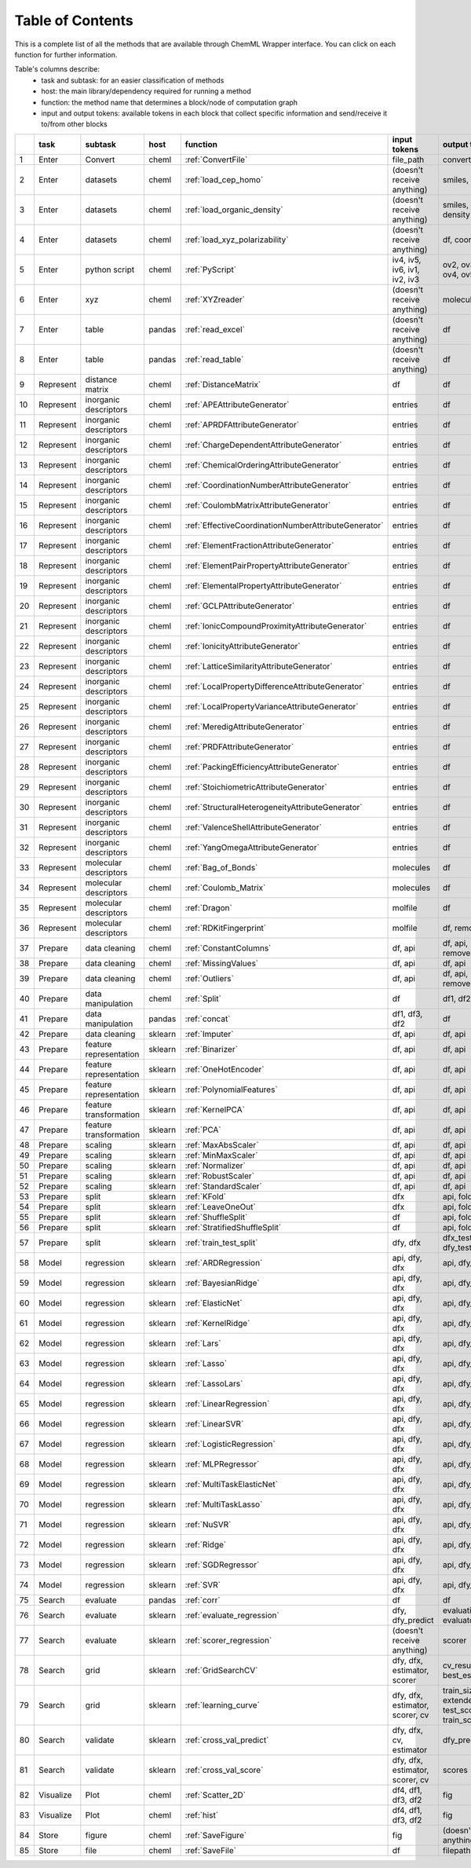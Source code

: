 
=============================
Table of Contents
=============================

This is a complete list of all the methods that are available through ChemML Wrapper interface. You can click on each function
for further information.

Table's columns describe:
    - task and subtask: for an easier classification of methods
    - host: the main library/dependency required for running a method
    - function: the method name that determines a block/node of computation graph
    - input and output tokens: available tokens in each block that collect specific information and send/receive it to/from other blocks


+----+-----------+------------------------+---------+------------------------------------------------------+---------------------------------+--------------------------------------------------------------+
|    | task      | subtask                | host    | function                                             | input tokens                    | output tokens                                                |
+====+===========+========================+=========+======================================================+=================================+==============================================================+
|  1 | Enter     | Convert                | cheml   | :ref:`ConvertFile`                                   | file_path                       | converted_file_paths                                         |
+----+-----------+------------------------+---------+------------------------------------------------------+---------------------------------+--------------------------------------------------------------+
|  2 | Enter     | datasets               | cheml   | :ref:`load_cep_homo`                                 | (doesn't receive anything)      | smiles, homo                                                 |
+----+-----------+------------------------+---------+------------------------------------------------------+---------------------------------+--------------------------------------------------------------+
|  3 | Enter     | datasets               | cheml   | :ref:`load_organic_density`                          | (doesn't receive anything)      | smiles, features, density                                    |
+----+-----------+------------------------+---------+------------------------------------------------------+---------------------------------+--------------------------------------------------------------+
|  4 | Enter     | datasets               | cheml   | :ref:`load_xyz_polarizability`                       | (doesn't receive anything)      | df, coordinates                                              |
+----+-----------+------------------------+---------+------------------------------------------------------+---------------------------------+--------------------------------------------------------------+
|  5 | Enter     | python script          | cheml   | :ref:`PyScript`                                      | iv4, iv5, iv6, iv1, iv2, iv3    | ov2, ov3, ov1, ov6, ov4, ov5                                 |
+----+-----------+------------------------+---------+------------------------------------------------------+---------------------------------+--------------------------------------------------------------+
|  6 | Enter     | xyz                    | cheml   | :ref:`XYZreader`                                     | (doesn't receive anything)      | molecules                                                    |
+----+-----------+------------------------+---------+------------------------------------------------------+---------------------------------+--------------------------------------------------------------+
|  7 | Enter     | table                  | pandas  | :ref:`read_excel`                                    | (doesn't receive anything)      | df                                                           |
+----+-----------+------------------------+---------+------------------------------------------------------+---------------------------------+--------------------------------------------------------------+
|  8 | Enter     | table                  | pandas  | :ref:`read_table`                                    | (doesn't receive anything)      | df                                                           |
+----+-----------+------------------------+---------+------------------------------------------------------+---------------------------------+--------------------------------------------------------------+
|  9 | Represent | distance matrix        | cheml   | :ref:`DistanceMatrix`                                | df                              | df                                                           |
+----+-----------+------------------------+---------+------------------------------------------------------+---------------------------------+--------------------------------------------------------------+
| 10 | Represent | inorganic descriptors  | cheml   | :ref:`APEAttributeGenerator`                         | entries                         | df                                                           |
+----+-----------+------------------------+---------+------------------------------------------------------+---------------------------------+--------------------------------------------------------------+
| 11 | Represent | inorganic descriptors  | cheml   | :ref:`APRDFAttributeGenerator`                       | entries                         | df                                                           |
+----+-----------+------------------------+---------+------------------------------------------------------+---------------------------------+--------------------------------------------------------------+
| 12 | Represent | inorganic descriptors  | cheml   | :ref:`ChargeDependentAttributeGenerator`             | entries                         | df                                                           |
+----+-----------+------------------------+---------+------------------------------------------------------+---------------------------------+--------------------------------------------------------------+
| 13 | Represent | inorganic descriptors  | cheml   | :ref:`ChemicalOrderingAttributeGenerator`            | entries                         | df                                                           |
+----+-----------+------------------------+---------+------------------------------------------------------+---------------------------------+--------------------------------------------------------------+
| 14 | Represent | inorganic descriptors  | cheml   | :ref:`CoordinationNumberAttributeGenerator`          | entries                         | df                                                           |
+----+-----------+------------------------+---------+------------------------------------------------------+---------------------------------+--------------------------------------------------------------+
| 15 | Represent | inorganic descriptors  | cheml   | :ref:`CoulombMatrixAttributeGenerator`               | entries                         | df                                                           |
+----+-----------+------------------------+---------+------------------------------------------------------+---------------------------------+--------------------------------------------------------------+
| 16 | Represent | inorganic descriptors  | cheml   | :ref:`EffectiveCoordinationNumberAttributeGenerator` | entries                         | df                                                           |
+----+-----------+------------------------+---------+------------------------------------------------------+---------------------------------+--------------------------------------------------------------+
| 17 | Represent | inorganic descriptors  | cheml   | :ref:`ElementFractionAttributeGenerator`             | entries                         | df                                                           |
+----+-----------+------------------------+---------+------------------------------------------------------+---------------------------------+--------------------------------------------------------------+
| 18 | Represent | inorganic descriptors  | cheml   | :ref:`ElementPairPropertyAttributeGenerator`         | entries                         | df                                                           |
+----+-----------+------------------------+---------+------------------------------------------------------+---------------------------------+--------------------------------------------------------------+
| 19 | Represent | inorganic descriptors  | cheml   | :ref:`ElementalPropertyAttributeGenerator`           | entries                         | df                                                           |
+----+-----------+------------------------+---------+------------------------------------------------------+---------------------------------+--------------------------------------------------------------+
| 20 | Represent | inorganic descriptors  | cheml   | :ref:`GCLPAttributeGenerator`                        | entries                         | df                                                           |
+----+-----------+------------------------+---------+------------------------------------------------------+---------------------------------+--------------------------------------------------------------+
| 21 | Represent | inorganic descriptors  | cheml   | :ref:`IonicCompoundProximityAttributeGenerator`      | entries                         | df                                                           |
+----+-----------+------------------------+---------+------------------------------------------------------+---------------------------------+--------------------------------------------------------------+
| 22 | Represent | inorganic descriptors  | cheml   | :ref:`IonicityAttributeGenerator`                    | entries                         | df                                                           |
+----+-----------+------------------------+---------+------------------------------------------------------+---------------------------------+--------------------------------------------------------------+
| 23 | Represent | inorganic descriptors  | cheml   | :ref:`LatticeSimilarityAttributeGenerator`           | entries                         | df                                                           |
+----+-----------+------------------------+---------+------------------------------------------------------+---------------------------------+--------------------------------------------------------------+
| 24 | Represent | inorganic descriptors  | cheml   | :ref:`LocalPropertyDifferenceAttributeGenerator`     | entries                         | df                                                           |
+----+-----------+------------------------+---------+------------------------------------------------------+---------------------------------+--------------------------------------------------------------+
| 25 | Represent | inorganic descriptors  | cheml   | :ref:`LocalPropertyVarianceAttributeGenerator`       | entries                         | df                                                           |
+----+-----------+------------------------+---------+------------------------------------------------------+---------------------------------+--------------------------------------------------------------+
| 26 | Represent | inorganic descriptors  | cheml   | :ref:`MeredigAttributeGenerator`                     | entries                         | df                                                           |
+----+-----------+------------------------+---------+------------------------------------------------------+---------------------------------+--------------------------------------------------------------+
| 27 | Represent | inorganic descriptors  | cheml   | :ref:`PRDFAttributeGenerator`                        | entries                         | df                                                           |
+----+-----------+------------------------+---------+------------------------------------------------------+---------------------------------+--------------------------------------------------------------+
| 28 | Represent | inorganic descriptors  | cheml   | :ref:`PackingEfficiencyAttributeGenerator`           | entries                         | df                                                           |
+----+-----------+------------------------+---------+------------------------------------------------------+---------------------------------+--------------------------------------------------------------+
| 29 | Represent | inorganic descriptors  | cheml   | :ref:`StoichiometricAttributeGenerator`              | entries                         | df                                                           |
+----+-----------+------------------------+---------+------------------------------------------------------+---------------------------------+--------------------------------------------------------------+
| 30 | Represent | inorganic descriptors  | cheml   | :ref:`StructuralHeterogeneityAttributeGenerator`     | entries                         | df                                                           |
+----+-----------+------------------------+---------+------------------------------------------------------+---------------------------------+--------------------------------------------------------------+
| 31 | Represent | inorganic descriptors  | cheml   | :ref:`ValenceShellAttributeGenerator`                | entries                         | df                                                           |
+----+-----------+------------------------+---------+------------------------------------------------------+---------------------------------+--------------------------------------------------------------+
| 32 | Represent | inorganic descriptors  | cheml   | :ref:`YangOmegaAttributeGenerator`                   | entries                         | df                                                           |
+----+-----------+------------------------+---------+------------------------------------------------------+---------------------------------+--------------------------------------------------------------+
| 33 | Represent | molecular descriptors  | cheml   | :ref:`Bag_of_Bonds`                                  | molecules                       | df                                                           |
+----+-----------+------------------------+---------+------------------------------------------------------+---------------------------------+--------------------------------------------------------------+
| 34 | Represent | molecular descriptors  | cheml   | :ref:`Coulomb_Matrix`                                | molecules                       | df                                                           |
+----+-----------+------------------------+---------+------------------------------------------------------+---------------------------------+--------------------------------------------------------------+
| 35 | Represent | molecular descriptors  | cheml   | :ref:`Dragon`                                        | molfile                         | df                                                           |
+----+-----------+------------------------+---------+------------------------------------------------------+---------------------------------+--------------------------------------------------------------+
| 36 | Represent | molecular descriptors  | cheml   | :ref:`RDKitFingerprint`                              | molfile                         | df, removed_rows                                             |
+----+-----------+------------------------+---------+------------------------------------------------------+---------------------------------+--------------------------------------------------------------+
| 37 | Prepare   | data cleaning          | cheml   | :ref:`ConstantColumns`                               | df, api                         | df, api, removed_columns_                                    |
+----+-----------+------------------------+---------+------------------------------------------------------+---------------------------------+--------------------------------------------------------------+
| 38 | Prepare   | data cleaning          | cheml   | :ref:`MissingValues`                                 | df, api                         | df, api                                                      |
+----+-----------+------------------------+---------+------------------------------------------------------+---------------------------------+--------------------------------------------------------------+
| 39 | Prepare   | data cleaning          | cheml   | :ref:`Outliers`                                      | df, api                         | df, api, removed_columns_                                    |
+----+-----------+------------------------+---------+------------------------------------------------------+---------------------------------+--------------------------------------------------------------+
| 40 | Prepare   | data manipulation      | cheml   | :ref:`Split`                                         | df                              | df1, df2                                                     |
+----+-----------+------------------------+---------+------------------------------------------------------+---------------------------------+--------------------------------------------------------------+
| 41 | Prepare   | data manipulation      | pandas  | :ref:`concat`                                        | df1, df3, df2                   | df                                                           |
+----+-----------+------------------------+---------+------------------------------------------------------+---------------------------------+--------------------------------------------------------------+
| 42 | Prepare   | data cleaning          | sklearn | :ref:`Imputer`                                       | df, api                         | df, api                                                      |
+----+-----------+------------------------+---------+------------------------------------------------------+---------------------------------+--------------------------------------------------------------+
| 43 | Prepare   | feature representation | sklearn | :ref:`Binarizer`                                     | df, api                         | df, api                                                      |
+----+-----------+------------------------+---------+------------------------------------------------------+---------------------------------+--------------------------------------------------------------+
| 44 | Prepare   | feature representation | sklearn | :ref:`OneHotEncoder`                                 | df, api                         | df, api                                                      |
+----+-----------+------------------------+---------+------------------------------------------------------+---------------------------------+--------------------------------------------------------------+
| 45 | Prepare   | feature representation | sklearn | :ref:`PolynomialFeatures`                            | df, api                         | df, api                                                      |
+----+-----------+------------------------+---------+------------------------------------------------------+---------------------------------+--------------------------------------------------------------+
| 46 | Prepare   | feature transformation | sklearn | :ref:`KernelPCA`                                     | df, api                         | df, api                                                      |
+----+-----------+------------------------+---------+------------------------------------------------------+---------------------------------+--------------------------------------------------------------+
| 47 | Prepare   | feature transformation | sklearn | :ref:`PCA`                                           | df, api                         | df, api                                                      |
+----+-----------+------------------------+---------+------------------------------------------------------+---------------------------------+--------------------------------------------------------------+
| 48 | Prepare   | scaling                | sklearn | :ref:`MaxAbsScaler`                                  | df, api                         | df, api                                                      |
+----+-----------+------------------------+---------+------------------------------------------------------+---------------------------------+--------------------------------------------------------------+
| 49 | Prepare   | scaling                | sklearn | :ref:`MinMaxScaler`                                  | df, api                         | df, api                                                      |
+----+-----------+------------------------+---------+------------------------------------------------------+---------------------------------+--------------------------------------------------------------+
| 50 | Prepare   | scaling                | sklearn | :ref:`Normalizer`                                    | df, api                         | df, api                                                      |
+----+-----------+------------------------+---------+------------------------------------------------------+---------------------------------+--------------------------------------------------------------+
| 51 | Prepare   | scaling                | sklearn | :ref:`RobustScaler`                                  | df, api                         | df, api                                                      |
+----+-----------+------------------------+---------+------------------------------------------------------+---------------------------------+--------------------------------------------------------------+
| 52 | Prepare   | scaling                | sklearn | :ref:`StandardScaler`                                | df, api                         | df, api                                                      |
+----+-----------+------------------------+---------+------------------------------------------------------+---------------------------------+--------------------------------------------------------------+
| 53 | Prepare   | split                  | sklearn | :ref:`KFold`                                         | dfx                             | api, fold_gen                                                |
+----+-----------+------------------------+---------+------------------------------------------------------+---------------------------------+--------------------------------------------------------------+
| 54 | Prepare   | split                  | sklearn | :ref:`LeaveOneOut`                                   | dfx                             | api, fold_gen                                                |
+----+-----------+------------------------+---------+------------------------------------------------------+---------------------------------+--------------------------------------------------------------+
| 55 | Prepare   | split                  | sklearn | :ref:`ShuffleSplit`                                  | df                              | api, fold_gen                                                |
+----+-----------+------------------------+---------+------------------------------------------------------+---------------------------------+--------------------------------------------------------------+
| 56 | Prepare   | split                  | sklearn | :ref:`StratifiedShuffleSplit`                        | df                              | api, fold_gen                                                |
+----+-----------+------------------------+---------+------------------------------------------------------+---------------------------------+--------------------------------------------------------------+
| 57 | Prepare   | split                  | sklearn | :ref:`train_test_split`                              | dfy, dfx                        | dfx_test, dfy_train, dfy_test, dfx_train                     |
+----+-----------+------------------------+---------+------------------------------------------------------+---------------------------------+--------------------------------------------------------------+
| 58 | Model     | regression             | sklearn | :ref:`ARDRegression`                                 | api, dfy, dfx                   | api, dfy_predict                                             |
+----+-----------+------------------------+---------+------------------------------------------------------+---------------------------------+--------------------------------------------------------------+
| 59 | Model     | regression             | sklearn | :ref:`BayesianRidge`                                 | api, dfy, dfx                   | api, dfy_predict                                             |
+----+-----------+------------------------+---------+------------------------------------------------------+---------------------------------+--------------------------------------------------------------+
| 60 | Model     | regression             | sklearn | :ref:`ElasticNet`                                    | api, dfy, dfx                   | api, dfy_predict                                             |
+----+-----------+------------------------+---------+------------------------------------------------------+---------------------------------+--------------------------------------------------------------+
| 61 | Model     | regression             | sklearn | :ref:`KernelRidge`                                   | api, dfy, dfx                   | api, dfy_predict                                             |
+----+-----------+------------------------+---------+------------------------------------------------------+---------------------------------+--------------------------------------------------------------+
| 62 | Model     | regression             | sklearn | :ref:`Lars`                                          | api, dfy, dfx                   | api, dfy_predict                                             |
+----+-----------+------------------------+---------+------------------------------------------------------+---------------------------------+--------------------------------------------------------------+
| 63 | Model     | regression             | sklearn | :ref:`Lasso`                                         | api, dfy, dfx                   | api, dfy_predict                                             |
+----+-----------+------------------------+---------+------------------------------------------------------+---------------------------------+--------------------------------------------------------------+
| 64 | Model     | regression             | sklearn | :ref:`LassoLars`                                     | api, dfy, dfx                   | api, dfy_predict                                             |
+----+-----------+------------------------+---------+------------------------------------------------------+---------------------------------+--------------------------------------------------------------+
| 65 | Model     | regression             | sklearn | :ref:`LinearRegression`                              | api, dfy, dfx                   | api, dfy_predict                                             |
+----+-----------+------------------------+---------+------------------------------------------------------+---------------------------------+--------------------------------------------------------------+
| 66 | Model     | regression             | sklearn | :ref:`LinearSVR`                                     | api, dfy, dfx                   | api, dfy_predict                                             |
+----+-----------+------------------------+---------+------------------------------------------------------+---------------------------------+--------------------------------------------------------------+
| 67 | Model     | regression             | sklearn | :ref:`LogisticRegression`                            | api, dfy, dfx                   | api, dfy_predict                                             |
+----+-----------+------------------------+---------+------------------------------------------------------+---------------------------------+--------------------------------------------------------------+
| 68 | Model     | regression             | sklearn | :ref:`MLPRegressor`                                  | api, dfy, dfx                   | api, dfy_predict                                             |
+----+-----------+------------------------+---------+------------------------------------------------------+---------------------------------+--------------------------------------------------------------+
| 69 | Model     | regression             | sklearn | :ref:`MultiTaskElasticNet`                           | api, dfy, dfx                   | api, dfy_predict                                             |
+----+-----------+------------------------+---------+------------------------------------------------------+---------------------------------+--------------------------------------------------------------+
| 70 | Model     | regression             | sklearn | :ref:`MultiTaskLasso`                                | api, dfy, dfx                   | api, dfy_predict                                             |
+----+-----------+------------------------+---------+------------------------------------------------------+---------------------------------+--------------------------------------------------------------+
| 71 | Model     | regression             | sklearn | :ref:`NuSVR`                                         | api, dfy, dfx                   | api, dfy_predict                                             |
+----+-----------+------------------------+---------+------------------------------------------------------+---------------------------------+--------------------------------------------------------------+
| 72 | Model     | regression             | sklearn | :ref:`Ridge`                                         | api, dfy, dfx                   | api, dfy_predict                                             |
+----+-----------+------------------------+---------+------------------------------------------------------+---------------------------------+--------------------------------------------------------------+
| 73 | Model     | regression             | sklearn | :ref:`SGDRegressor`                                  | api, dfy, dfx                   | api, dfy_predict                                             |
+----+-----------+------------------------+---------+------------------------------------------------------+---------------------------------+--------------------------------------------------------------+
| 74 | Model     | regression             | sklearn | :ref:`SVR`                                           | api, dfy, dfx                   | api, dfy_predict                                             |
+----+-----------+------------------------+---------+------------------------------------------------------+---------------------------------+--------------------------------------------------------------+
| 75 | Search    | evaluate               | pandas  | :ref:`corr`                                          | df                              | df                                                           |
+----+-----------+------------------------+---------+------------------------------------------------------+---------------------------------+--------------------------------------------------------------+
| 76 | Search    | evaluate               | sklearn | :ref:`evaluate_regression`                           | dfy, dfy_predict                | evaluation_results_, evaluator                               |
+----+-----------+------------------------+---------+------------------------------------------------------+---------------------------------+--------------------------------------------------------------+
| 77 | Search    | evaluate               | sklearn | :ref:`scorer_regression`                             | (doesn't receive anything)      | scorer                                                       |
+----+-----------+------------------------+---------+------------------------------------------------------+---------------------------------+--------------------------------------------------------------+
| 78 | Search    | grid                   | sklearn | :ref:`GridSearchCV`                                  | dfy, dfx, estimator, scorer     | cv_results_, api, best_estimator_                            |
+----+-----------+------------------------+---------+------------------------------------------------------+---------------------------------+--------------------------------------------------------------+
| 79 | Search    | grid                   | sklearn | :ref:`learning_curve`                                | dfy, dfx, estimator, scorer, cv | train_sizes_abs, extended_result_, test_scores, train_scores |
+----+-----------+------------------------+---------+------------------------------------------------------+---------------------------------+--------------------------------------------------------------+
| 80 | Search    | validate               | sklearn | :ref:`cross_val_predict`                             | dfy, dfx, cv, estimator         | dfy_predict                                                  |
+----+-----------+------------------------+---------+------------------------------------------------------+---------------------------------+--------------------------------------------------------------+
| 81 | Search    | validate               | sklearn | :ref:`cross_val_score`                               | dfy, dfx, estimator, scorer, cv | scores                                                       |
+----+-----------+------------------------+---------+------------------------------------------------------+---------------------------------+--------------------------------------------------------------+
| 82 | Visualize | Plot                   | cheml   | :ref:`Scatter_2D`                                    | df4, df1, df3, df2              | fig                                                          |
+----+-----------+------------------------+---------+------------------------------------------------------+---------------------------------+--------------------------------------------------------------+
| 83 | Visualize | Plot                   | cheml   | :ref:`hist`                                          | df4, df1, df3, df2              | fig                                                          |
+----+-----------+------------------------+---------+------------------------------------------------------+---------------------------------+--------------------------------------------------------------+
| 84 | Store     | figure                 | cheml   | :ref:`SaveFigure`                                    | fig                             | (doesn't send anything)                                      |
+----+-----------+------------------------+---------+------------------------------------------------------+---------------------------------+--------------------------------------------------------------+
| 85 | Store     | file                   | cheml   | :ref:`SaveFile`                                      | df                              | filepath                                                     |
+----+-----------+------------------------+---------+------------------------------------------------------+---------------------------------+--------------------------------------------------------------+
